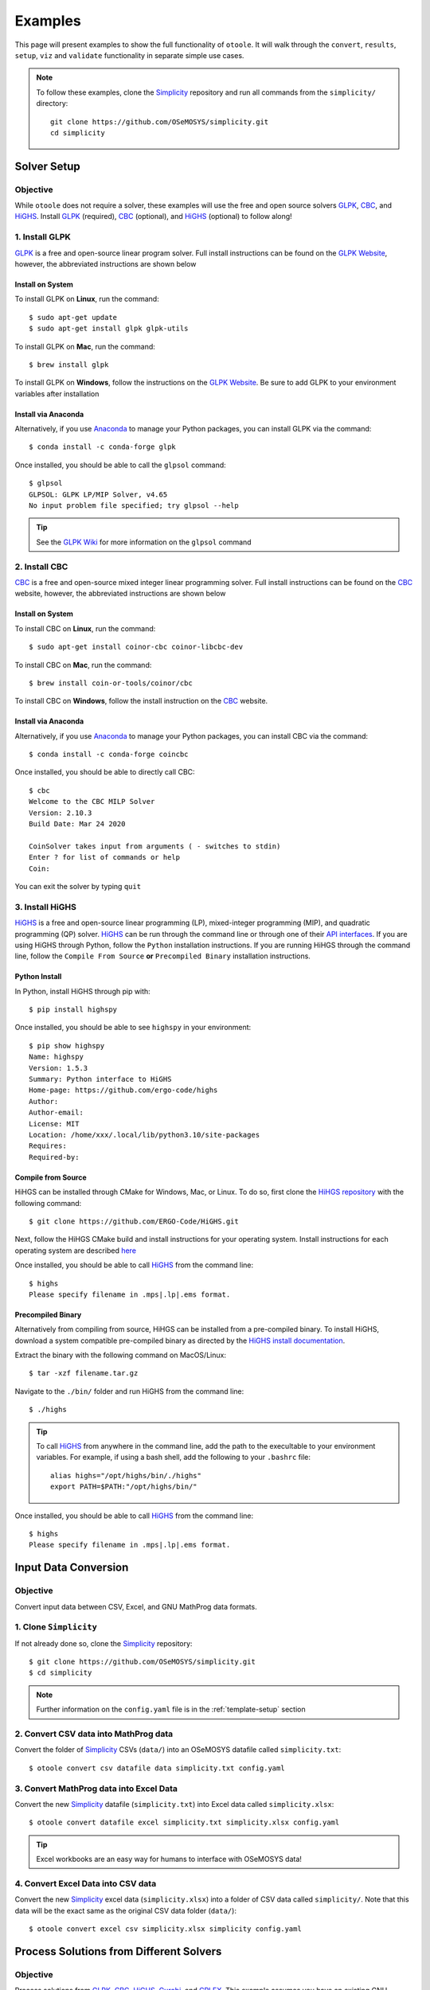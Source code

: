 .. _examples:

--------
Examples
--------

This page will present examples to show the full functionality of ``otoole``. It will
walk through the ``convert``, ``results``, ``setup``, ``viz`` and ``validate``
functionality in separate simple use cases.

.. NOTE::
    To follow these examples, clone the Simplicity_ repository and run all commands
    from the ``simplicity/`` directory::

        git clone https://github.com/OSeMOSYS/simplicity.git
        cd simplicity

Solver Setup
------------

Objective
~~~~~~~~~

While ``otoole`` does not require a solver, these examples will use the free
and open source solvers GLPK_, CBC_, and HiGHS_. Install GLPK_ (required),
CBC_ (optional), and HiGHS_ (optional) to follow along!

1. Install GLPK
~~~~~~~~~~~~~~~~

GLPK_ is a free and open-source linear program solver. Full
install instructions can be found on the `GLPK Website`_, however, the
abbreviated instructions are shown below

Install on System
+++++++++++++++++

To install GLPK on **Linux**, run the command::

    $ sudo apt-get update
    $ sudo apt-get install glpk glpk-utils

To install GLPK on **Mac**, run the command::

    $ brew install glpk

To install GLPK on **Windows**, follow the instructions on the
`GLPK Website`_. Be sure to add GLPK to
your environment variables after installation

Install via Anaconda
++++++++++++++++++++

Alternatively, if you use Anaconda_ to manage
your Python packages, you can install GLPK via the command::

    $ conda install -c conda-forge glpk

Once installed, you should be able to call the ``glpsol`` command::

    $ glpsol
    GLPSOL: GLPK LP/MIP Solver, v4.65
    No input problem file specified; try glpsol --help

.. TIP::
    See the `GLPK Wiki`_ for more information on the ``glpsol`` command

2. Install CBC
~~~~~~~~~~~~~~

CBC_ is a free and open-source mixed integer linear programming solver. Full
install instructions can be found on the CBC_ website, however, the abbreviated
instructions are shown below

Install on System
+++++++++++++++++

To install CBC on **Linux**, run the command::

    $ sudo apt-get install coinor-cbc coinor-libcbc-dev

To install CBC on **Mac**, run the command::

    $ brew install coin-or-tools/coinor/cbc

To install CBC on **Windows**, follow the install instruction on the CBC_
website.

Install via Anaconda
++++++++++++++++++++

Alternatively, if you use Anaconda_ to manage
your Python packages, you can install CBC via the command::

    $ conda install -c conda-forge coincbc

Once installed, you should be able to directly call CBC::

    $ cbc
    Welcome to the CBC MILP Solver
    Version: 2.10.3
    Build Date: Mar 24 2020

    CoinSolver takes input from arguments ( - switches to stdin)
    Enter ? for list of commands or help
    Coin:

You can exit the solver by typing ``quit``

3. Install HiGHS
~~~~~~~~~~~~~~~~

HiGHS_ is a free and open-source linear programming (LP), mixed-integer programming (MIP),
and quadratic programming (QP) solver. HiGHS_ can be run through the command line or through one of their
`API interfaces <https://ergo-code.github.io/HiGHS/dev/interfaces/python/>`_. If you are
using HiGHS through Python, follow the ``Python`` installation instructions. If you are running
HiHGS through the command line, follow the ``Compile From Source`` **or**
``Precompiled Binary`` installation instructions.

.. SEEALSO::
    For further information on installing HiGHS, visit the
    `HiGHS documentation site <https://ergo-code.github.io/HiGHS/dev/installation/>`_

Python Install
++++++++++++++

In Python, install HiGHS through pip with::

    $ pip install highspy

Once installed, you should be able to see ``highspy`` in your environment::

    $ pip show highspy
    Name: highspy
    Version: 1.5.3
    Summary: Python interface to HiGHS
    Home-page: https://github.com/ergo-code/highs
    Author:
    Author-email:
    License: MIT
    Location: /home/xxx/.local/lib/python3.10/site-packages
    Requires:
    Required-by:

Compile from Source
+++++++++++++++++++

HiHGS can be installed through CMake for Windows, Mac, or Linux. To do so, first
clone the `HiHGS repository <https://github.com/ERGO-Code/HiGHS/tree/latest>`_
with the following command::

    $ git clone https://github.com/ERGO-Code/HiGHS.git

Next, follow the HiHGS CMake build and install instructions for your operating system.
Install instructions for each operating system are described
`here <https://github.com/ERGO-Code/HiGHS/blob/latest/cmake/README.md>`_

Once installed, you should be able to call HiGHS_ from the command line::

    $ highs
    Please specify filename in .mps|.lp|.ems format.

Precompiled Binary
++++++++++++++++++

Alternatively from compiling from source, HiHGS can be installed from a pre-compiled binary.
To install HiGHS, download a system compatible pre-compiled binary as directed by the
`HiGHS install documentation <https://ergo-code.github.io/HiGHS/dev/installation/#Precompiled-Binaries>`_.

Extract the binary with the following command on MacOS/Linux::

    $ tar -xzf filename.tar.gz

Navigate to the ``./bin/`` folder and run HiGHS from the command line::

    $ ./highs

.. TIP::
    To call HiGHS_ from anywhere in the command line, add the path to the execultable
    to your environment variables. For example, if using a bash shell, add the following
    to your ``.bashrc`` file::

        alias highs="/opt/highs/bin/./highs"
        export PATH=$PATH:"/opt/highs/bin/"

Once installed, you should be able to call HiGHS_ from the command line::

    $ highs
    Please specify filename in .mps|.lp|.ems format.

Input Data Conversion
---------------------

Objective
~~~~~~~~~

Convert input data between CSV, Excel, and GNU MathProg data formats.

1. Clone ``Simplicity``
~~~~~~~~~~~~~~~~~~~~~~~
If not already done so, clone the Simplicity_ repository::

    $ git clone https://github.com/OSeMOSYS/simplicity.git
    $ cd simplicity

.. NOTE::
    Further information on the ``config.yaml`` file is in the :ref:`template-setup` section

2. Convert CSV data into MathProg data
~~~~~~~~~~~~~~~~~~~~~~~~~~~~~~~~~~~~~~
Convert the folder of Simplicity_ CSVs (``data/``) into an OSeMOSYS datafile called ``simplicity.txt``::

    $ otoole convert csv datafile data simplicity.txt config.yaml

3. Convert MathProg data into Excel Data
~~~~~~~~~~~~~~~~~~~~~~~~~~~~~~~~~~~~~~~~
Convert the new Simplicity_ datafile (``simplicity.txt``) into Excel data called ``simplicity.xlsx``::

    $ otoole convert datafile excel simplicity.txt simplicity.xlsx config.yaml

.. TIP::
    Excel workbooks are an easy way for humans to interface with OSeMOSYS data!

4. Convert Excel Data into CSV data
~~~~~~~~~~~~~~~~~~~~~~~~~~~~~~~~~~~
Convert the new Simplicity_ excel data (``simplicity.xlsx``) into a folder of CSV data
called ``simplicity/``. Note that this data will be the exact same as the original CSV data folder (``data/``)::

    $ otoole convert excel csv simplicity.xlsx simplicity config.yaml

Process Solutions from Different Solvers
----------------------------------------

Objective
~~~~~~~~~

Process solutions from GLPK_, CBC_, HiGHS_, Gurobi_, and CPLEX_. This example assumes
you have an existing GNU MathProg datafile called ``simplicity.txt`` (from the
previous example).

1. Process a solution from GLPK
~~~~~~~~~~~~~~~~~~~~~~~~~~~~~~~~
Use GLPK_ to build the model, save the problem as ``simplicity.glp``, solve the model, and
save the solution as ``simplicity.sol``. Use otoole to create a folder of CSV results called ``results-glpk/``.
When processing solutions from GLPK, the model file (``*.glp``) must also be passed::

    $ glpsol -m OSeMOSYS.txt -d simplicity.txt --wglp simplicity.glp --write simplicity.sol

    $ otoole results glpk csv simplicity.sol results-glpk datafile simplicity.txt config.yaml --glpk_model simplicity.glp

.. NOTE::
   By default, MathProg OSeMOSYS models will write out folder of CSV results to a ``results/``
   directory if solving via GLPK. However, using ``otoole`` allows the user to programmatically access results
   and control read/write locations

2. Process a solution from CBC
~~~~~~~~~~~~~~~~~~~~~~~~~~~~~~
Use GLPK_ to build the model and save the problem as ``simplicity.lp``. Use CBC_ to solve the model and
save the solution as ``simplicity.sol``. Use otoole to create a folder of CSV results called ``results/`` from the solution file::

    $ glpsol -m OSeMOSYS.txt -d simplicity.txt --wlp simplicity.lp --check

    $ cbc simplicity.lp solve -solu simplicity.sol

    $ otoole results cbc csv simplicity.sol results csv data config.yaml

3. Process a solution from HiGHS (CLI)
~~~~~~~~~~~~~~~~~~~~~~~~~~~~~~~~~~~~~~
Use GLPK_ to build the model and save the problem as ``simplicity.lp``. Use HiGHS_ from the command line to solve the model and
save the solution as ``simplicity.sol``. Use otoole to create a folder of CSV results called ``results/``.

HiGHS_ has the ability to write solutions in a variety of formats; ``otoole`` will process the
``kSolutionStylePretty`` solution style. We pass this into the HiGHS_ solver through an
`options file <https://ergo-code.github.io/HiGHS/dev/options/intro/#Options-file>`_. First, create the options file::

    $ touch highs_options.txt

And add the following option to the file::

    write_solution_style = 1

Next, we can follow a similar process to processing results from other solvers::

    $ glpsol -m OSeMOSYS.txt -d simplicity.txt --wlp simplicity.lp --check

    $ highs --model_file simplicity.lp --solution_file simplicity.sol --options_file="highs_options.txt"

    $ otoole results highs csv simplicity.sol results csv data config.yaml

.. NOTE::
    Run the following command to see all the options available to pass into highs in the options file::

        $ highs --options_file=""

4. Process a solution from HiGHS (Python)
~~~~~~~~~~~~~~~~~~~~~~~~~~~~~~~~~~~~~~~~~
Use `HiGHS Python API`_  to solve a model, and use otoole's Python API to extract the data into a Python dictionary.
HiGHS can process models in both ``.mlp`` and CPLEX ``.lp`` format. This example will assume you have a model file
called ``simplicity.lp`` already created. This can be created through GLPK following the first command in the previous example.

First, ensure HiGHS is installed in your Python environment::

    $ pip install highspy

Next, import ``highspy`` and ``otoole`` into your Python module::

    import highspy
    import otoole

Next, use HiGHS to solve the model and write a solution file::

    h = highspy.Highs()
    h.readModel("simplicity.lp")
    h.run()
    h.writeSolution("simplicity.sol", 1)

.. warning::
    The HiGHS_ solution style **must be** solution style ``1`` (ie. ``kSolutionStylePretty``)

Finally, use otoole's :func:`otoole.convert.read_results` to read results into a dictionary::

    data, defaults = otoole.read_results("config.yaml", "highs", "simplicity.sol", "datafile", "simplicity.txt")
    print(data["AnnualEmissions"])

    >                           VALUE
    > REGION     EMISSION YEAR
    > SIMPLICITY CO2      2014  0.335158
    >                     2015  0.338832
    >                     2016  0.346281
    >                     2017  0.355936
    ...

.. SEEALSO::
    Using ``highspy``, you are able to extract out detailed solution information as demonstrated
    in the HiGHS documentation
    `here <https://ergo-code.github.io/HiGHS/dev/interfaces/python/example-py/#Print-solution-information>`_.

5. Process a solution from Gurobi
~~~~~~~~~~~~~~~~~~~~~~~~~~~~~~~~~
Use GLPK_ to build the model and save the problem as ``simplicity.lp``. Use Gurobi_ to solve the model and
save the solution as ``simplicity.sol``. Use otoole to create a folder of CSV results called ``results/`` from the solution file::

    $ glpsol -m OSeMOSYS.txt -d simplicity.txt --wlp simplicity.lp --check

    $ gurobi_cl ResultFile=simplicity.sol simplicity.lp

    $ otoole results gurobi csv simplicity.sol results csv data config.yaml

6. Process a solution from CPLEX
~~~~~~~~~~~~~~~~~~~~~~~~~~~~~~~~
Use GLPK_ to build the model and save the problem as ``simplicity.lp``. Use CPLEX_ to solve the model and
save the solution as ``simplicity.sol``. Use otoole to create a folder of CSV results called ``results/`` from the solution file::

    $ glpsol -m OSeMOSYS.txt -d simplicity.txt --wlp simplicity.lp --check

    $ cplex -c "read simplicity.lp" "optimize" "write simplicity.sol"

    $ otoole results cplex csv simplicity.sol results csv data config.yaml

.. _model-visualization:

Model Visualization
-------------------

Objective
~~~~~~~~~

Use ``otoole`` to visualize the reference energy system.

1. ``otoole`` Visualise
~~~~~~~~~~~~~~~~~~~~~~~
The visualization functionality of ``otoole`` will work with any supported
input data format (``csv``, ``datafile``, or ``excel``). In this case, we will
use the excel file, ``simplicity.xlsx``, to generate the RES.

Run the following command, where the RES will be saved as the file ``res.png``::

    $ otoole viz res excel simplicity.xlsx res.png config.yaml

.. WARNING::
    If you encounter a ``graphviz`` dependency error, install it on your system
    following instructions on the Graphviz_ website. If on Windows,
    download the install package `from Graphviz <https://graphviz.org/download/>`_.
    If on Mac or Linux, or running conda, use one of the following commands::

        brew install graphviz       # if on Mac
        sudo apt install graphviz   # if on Ubuntu
        conda install graphviz      # if using conda

    To check that ``graphviz`` installed correctly, run ``dot -V`` to check the
    version::

        $ dot -V
        dot - graphviz version 2.43.0 (0)

2. View the RES
~~~~~~~~~~~~~~~
Open the newly created file, ``res.png`` and the following image should be
displayed

.. image:: _static/simplicity_res.png

.. _template-setup:

Template Setup
--------------

Objective
~~~~~~~~~

Generate a template configuration file and excel input file to use with
``otoole convert`` commands

1. Create the Configuration File
~~~~~~~~~~~~~~~~~~~~~~~~~~~~~~~~
Run the following command, to create a template configuration file
called ``config.yaml``::

    $ otoole setup config template_config.yaml

2. Create the Template Data CSVs
~~~~~~~~~~~~~~~~~~~~~~~~~~~~~~~~
``otoole`` will only generate template CSV data, however, we want to input
data in Excel format. Therefore, we will first generate CSV data and convert
it to Excel format::

    $ otoole setup csv template_data

3. Add Year Definitions
~~~~~~~~~~~~~~~~~~~~~~~
Open up the the file ``template_data/YEARS.csv`` and add all the years over the model
horizon. For example, if the model horizon is from 2020 to 2050, the
``template_data/YEARS.csv`` file should be formatted as follows:

+---------+
| VALUE   |
+=========+
| 2020    |
+---------+
| 2021    |
+---------+
| 2022    |
+---------+
| ...     |
+---------+
| 2050    |
+---------+

.. NOTE::
   While this step in not technically required, by filling out the years in
   CSV format ``otoole`` will pivot all the Excel sheets on these years.
   This will save significant formatting time!

4. Convert the CSV Template Data
~~~~~~~~~~~~~~~~~~~~~~~~~~~~~~~~
Convert the template CSV data into Excel formatted data::

    $ otoole convert csv excel template_data template.xlsx template_config.yaml

5. Add Model Data
~~~~~~~~~~~~~~~~~
There should now be a file called ``template.xlsx`` that the user can open and
add data to.


Model Validation
----------------

.. NOTE::
    In this example, we will use a very simple model instead of the
    Simplicity_ demonstration model. This way the user does not need to be
    familiar with the naming conventions of the model.

Objective
~~~~~~~~~

Use ``otoole`` to validate an input data file. The model
we are going to validate is shown below, where the fuel and technology
codes are shown in bold face.

.. image:: _static/validataion_model.png

1. Download the example datafile
~~~~~~~~~~~~~~~~~~~~~~~~~~~~~~~~
The MathProg datafile describing this model can be found on the
:ref:`examples-validation` page. Download the file and save it as ``data.txt``

2. Create the Validation File
~~~~~~~~~~~~~~~~~~~~~~~~~~~~~
Create a configuration validation ``yaml`` file::

    # on UNIX
    $ touch validate.yaml

    # on Windows
    > type nul > validate.yaml

3. Create ``FUEL`` Codes
~~~~~~~~~~~~~~~~~~~~~~~~
Create the fuel codes and descriptions in the validation configuration file::

    codes:
      fuels:
        'WND': Wind
        'COA': Coal
        'ELC': Electricity
      identifiers:
        '00': Primary Resource
        '01': Intermediate
        '02': End Use

4. Create ``TECHNOLOGY`` Codes
~~~~~~~~~~~~~~~~~~~~~~~~~~~~~~
Add the technology codes to the validation configuration file. Note that the
powerplant types are the same codes as the fuels, so there is no need to
redefine these codes::

    codes:
      techs:
        'MIN': Mining
        'PWR': Generator
        'TRN': Transmission

5. Create ``FUEL`` Schema
~~~~~~~~~~~~~~~~~~~~~~~~~
Use the defined codes to create a schema for the fuel codes::

    schema:
      FUEL:
      - name: fuel_name
        items:
        - name: type
          valid: fuels
          position: (1, 3)
        - name: identifier
          valid: identifiers
          position: (4, 5)

6. Create ``TECHNOLOGY`` Schema
~~~~~~~~~~~~~~~~~~~~~~~~~~~~~~~
Use the defined codes to create a schema for the technology codes::

    schema:
      TECHNOLOGY:
      - name: technology_name
        items:
        - name: tech
          valid: techs
          position: (1, 3)
        - name: fuel
          valid: fuels
          position: (4, 6)

7. Save changes
~~~~~~~~~~~~~~~

The final validation configuration file for this example will look like::

    codes:
      fuels:
        'WND': Wind
        'COA': Coal
        'ELC': Electricity
      identifiers:
        '00': Primary Resource
        '01': Intermediate
        '02': End Use
      techs:
        'MIN': Mining
        'PWR': Generator
        'TRN': Transmission

    schema:
      FUEL:
      - name: fuel_name
        items:
        - name: type
          valid: fuels
          position: (1, 3)
        - name: identifier
          valid: identifiers
          position: (4, 5)
      TECHNOLOGY:
      - name: technology_name
        items:
        - name: tech
          valid: techs
          position: (1, 3)
        - name: fuel
          valid: fuels
          position: (4, 6)

8. ``otoole validate``
~~~~~~~~~~~~~~~~~~~~~~
Use otoole to validate the input data (can be any of a ``datafile``, ``csv``, or ``excel``)
against the validation configuration file::

    $ otoole validate datafile data.txt config.yaml --validate_config validate.yaml

    ***Beginning validation***

    Validating FUEL with fuel_name

    ^(WND|COA|ELC)(00|01|02)
    4 valid names:
    WND00, COA00, ELC01, ELC02

    Validating TECHNOLOGY with technology_name

    ^(MIN|PWR|TRN)(WND|COA|ELC)
    5 valid names:
    MINWND, MINCOA, PWRWND, PWRCOA, TRNELC


    ***Checking graph structure***

.. WARNING::
    Do not confuse the user configuration file (``config.yaml``) and the
    validation configuration file (``validate.yaml``). Both configuration files
    are required for validation functionality.

9. Use ``otoole validate`` to identify an issue
~~~~~~~~~~~~~~~~~~~~~~~~~~~~~~~~~~~~~~~~~~~~~~~
In the datafile create a new technology that does not follow the specified schema.
For example, add the value ``ELC03`` to the ``FUEL`` set::

    set FUEL :=
        WND00
        COA00
        ELC01
        ELC02
        ELC03

Running ``otoole validate`` again will flag this improperly named value. Moreover it
will also flag it as an isolated fuel. This means the fuel is unconnected from the model::

    $ otoole validate datafile data.txt config.yaml --validate_config validate.yaml

    ***Beginning validation***

    Validating FUEL with fuel_name

    ^(WND|COA|ELC)(00|01|02)
    1 invalid names:
    ELC03

    4 valid names:
    WND00, COA00, ELC01, ELC02

    Validating TECHNOLOGY with technology_name

    ^(MIN|PWR|TRN)(WND|COA|ELC)
    5 valid names:
    MINWND, MINCOA, PWRWND, PWRCOA, TRNELC


    ***Checking graph structure***

    1 'fuel' nodes are isolated:
        ELC03


.. _Simplicity: https://github.com/OSeMOSYS/simplicity
.. _GLPK: https://www.gnu.org/software/glpk/
.. _GLPK Wiki: https://en.wikibooks.org/wiki/GLPK/Using_GLPSOL
.. _GLPK Website: https://winglpk.sourceforge.net/
.. _CBC: https://github.com/coin-or/Cbc
.. _CPLEX: https://www.ibm.com/products/ilog-cplex-optimization-studio/cplex-optimizer
.. _Anaconda: https://www.anaconda.com/
.. _Gurobi: https://www.gurobi.com/
.. _Graphviz: https://www.graphviz.org/download/
.. _HiGHS: https://ergo-code.github.io/HiGHS/dev/
.. _HiGHS Python API: https://ergo-code.github.io/HiGHS/dev/interfaces/python/
